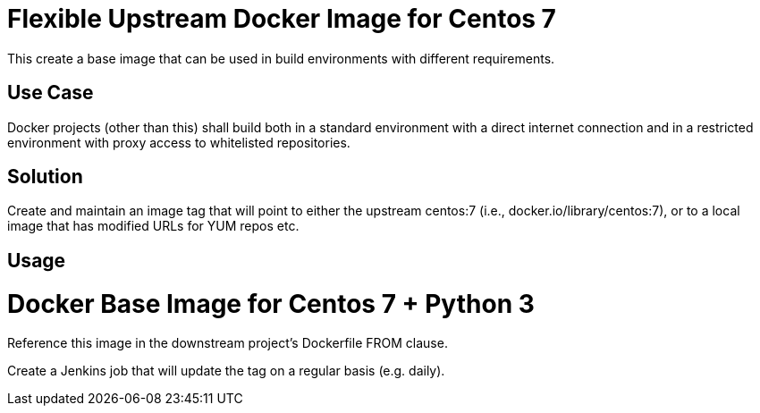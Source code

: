 = Flexible Upstream Docker Image for Centos 7

This create a base image that can be used in build environments with different requirements.

== Use Case

Docker projects (other than this) shall build both in a standard environment with a direct internet connection
and in a restricted environment with proxy access to whitelisted repositories.

== Solution

Create and maintain an image tag that will point to either the upstream centos:7 (i.e., docker.io/library/centos:7),
or to a local image that has modified URLs for YUM repos etc.

== Usage

= Docker Base Image for Centos 7 + Python 3

Reference this image in the downstream project's Dockerfile FROM clause.

Create a Jenkins job that will update the tag on a regular basis (e.g. daily).